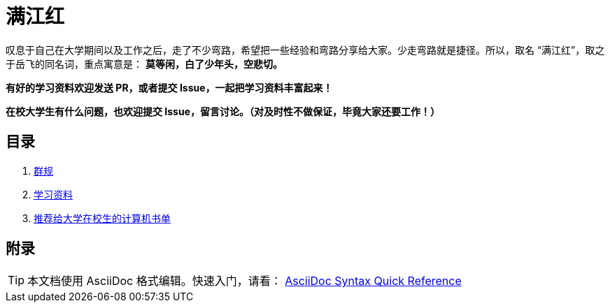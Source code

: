 = 满江红

叹息于自己在大学期间以及工作之后，走了不少弯路，希望把一些经验和弯路分享给大家。少走弯路就是捷径。所以，取名 “满江红”，取之于岳飞的同名词，重点寓意是： *莫等闲，白了少年头，空悲切。*

*有好的学习资料欢迎发送 PR，或者提交 Issue，一起把学习资料丰富起来！*

*在校大学生有什么问题，也欢迎提交 Issue，留言讨论。（对及时性不做保证，毕竟大家还要工作！）*

== 目录

. link:./docs/the-group-rules.adoc[群规]
. link:./docs/the-learning-materials.adoc[学习资料]
. link:./docs/the-recommended-books-for-college-students.adoc[推荐给大学在校生的计算机书单]

== 附录

TIP: 本文档使用 AsciiDoc 格式编辑。快速入门，请看： https://asciidoctor.org/docs/asciidoc-syntax-quick-reference/[AsciiDoc Syntax Quick Reference]